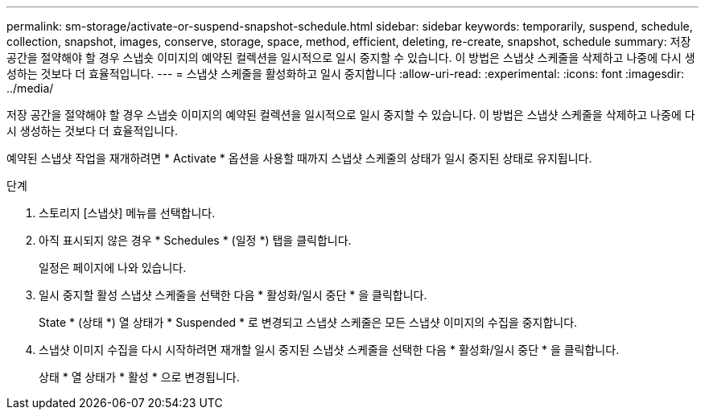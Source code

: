 ---
permalink: sm-storage/activate-or-suspend-snapshot-schedule.html 
sidebar: sidebar 
keywords: temporarily, suspend, schedule, collection, snapshot, images, conserve, storage, space, method, efficient, deleting, re-create, snapshot, schedule 
summary: 저장 공간을 절약해야 할 경우 스냅숏 이미지의 예약된 컬렉션을 일시적으로 일시 중지할 수 있습니다. 이 방법은 스냅샷 스케줄을 삭제하고 나중에 다시 생성하는 것보다 더 효율적입니다. 
---
= 스냅샷 스케줄을 활성화하고 일시 중지합니다
:allow-uri-read: 
:experimental: 
:icons: font
:imagesdir: ../media/


[role="lead"]
저장 공간을 절약해야 할 경우 스냅숏 이미지의 예약된 컬렉션을 일시적으로 일시 중지할 수 있습니다. 이 방법은 스냅샷 스케줄을 삭제하고 나중에 다시 생성하는 것보다 더 효율적입니다.

예약된 스냅샷 작업을 재개하려면 * Activate * 옵션을 사용할 때까지 스냅샷 스케줄의 상태가 일시 중지된 상태로 유지됩니다.

.단계
. 스토리지 [스냅샷] 메뉴를 선택합니다.
. 아직 표시되지 않은 경우 * Schedules * (일정 *) 탭을 클릭합니다.
+
일정은 페이지에 나와 있습니다.

. 일시 중지할 활성 스냅샷 스케줄을 선택한 다음 * 활성화/일시 중단 * 을 클릭합니다.
+
State * (상태 *) 열 상태가 * Suspended * 로 변경되고 스냅샷 스케줄은 모든 스냅샷 이미지의 수집을 중지합니다.

. 스냅샷 이미지 수집을 다시 시작하려면 재개할 일시 중지된 스냅샷 스케줄을 선택한 다음 * 활성화/일시 중단 * 을 클릭합니다.
+
상태 * 열 상태가 * 활성 * 으로 변경됩니다.


